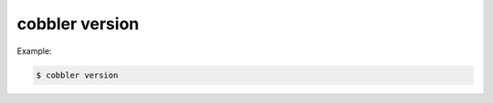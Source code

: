***************
cobbler version
***************

Example:

.. code-block:: shell

    $ cobbler version
